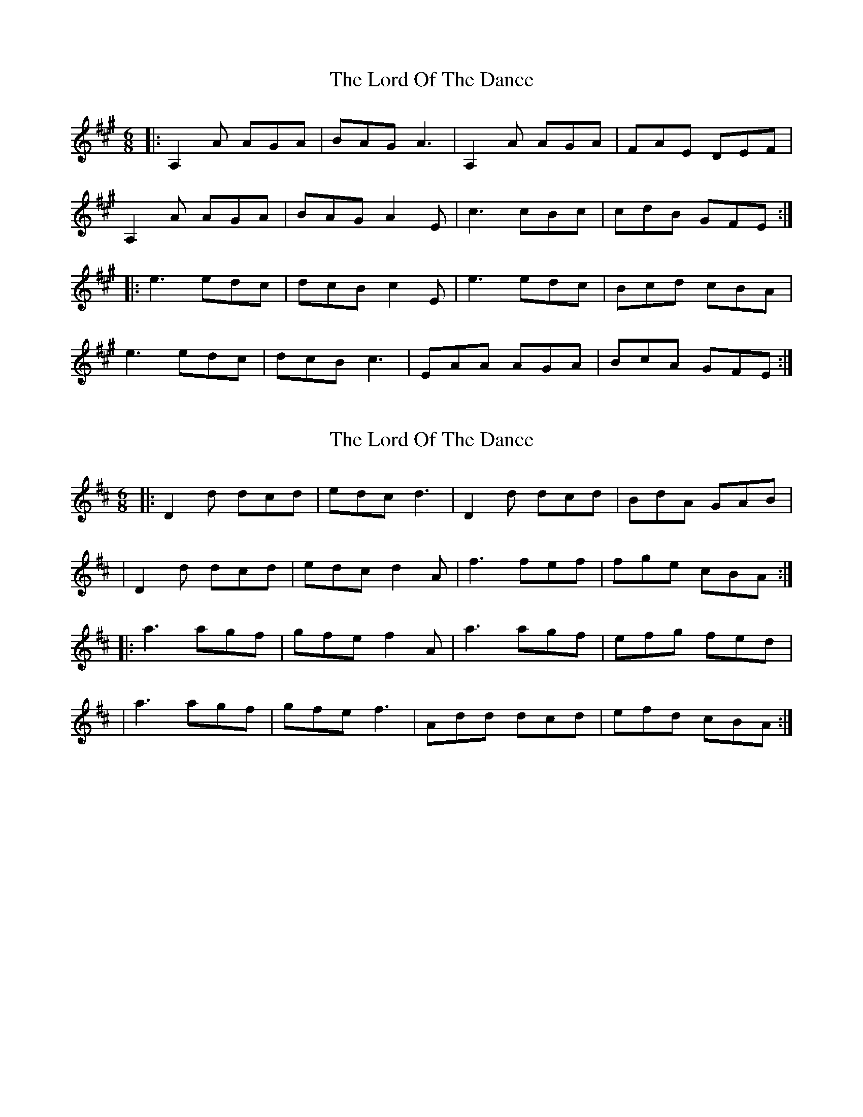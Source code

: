 X: 1
T: Lord Of The Dance, The
Z: matteo
S: https://thesession.org/tunes/7844#setting7844
R: jig
M: 6/8
L: 1/8
K: Amaj
|:A,2A AGA|BAG A3|A,2A AGA|FAE DEF|
A,2A AGA|BAG A2E|c3 cBc|cdB GFE:|
|:e3 edc|dcB c2E|e3edc|Bcd cBA|
e3 edc|dcB c3|EAA AGA|BcA GFE:|
X: 2
T: Lord Of The Dance, The
Z: matteo
S: https://thesession.org/tunes/7844#setting19157
R: jig
M: 6/8
L: 1/8
K: Dmaj
|:D2d dcd|edc d3|D2d dcd|BdA GAB||D2d dcd|edc d2A|f3 fef|fge cBA:||:a3 agf|gfe f2A|a3agf|efg fed||a3 agf|gfe f3|Add dcd|efd cBA:|
X: 3
T: Lord Of The Dance, The
Z: matteo
S: https://thesession.org/tunes/7844#setting19158
R: jig
M: 6/8
L: 1/8
K: Gmaj
|:a4 f3e| fgfe d4|f2fg a2gf|e2A2 A4||d2dc dAFA| dAdf a2gf|e2ee egfe| d2dc d4:||:d4 B3A| BcBA G4|B2Bc d2cB|A2D2 D4||G2GF GDBD| GDGB d2cB|A2AA AcBA|1 G2GF G4:|2G2GF G3A||[|d2dd f2ff |a2a2 f4|e2ee e3f|gfed c3A||d2dd f2ff |a2a2 f4|e2ee egfe| d2dc d4|][|d4 B3A| BcBA G4|B2Bc d2cB|A2D2 D4||G2GF GDBD| GDGB d2cB|A2AA AcBA|G2GG G4|]
X: 4
T: Lord Of The Dance, The
Z: matteo
S: https://thesession.org/tunes/7844#setting19159
R: jig
M: 6/8
L: 1/8
K: Amaj
|:E2GE A2B2|EEGE c2B2|DDED FDGD|ADGD FDEF||E2GE A2B2|EEGE c2B2|DDED FDGD|AGFD E4:||:B2eB fBgB|B2eB fBgB|A2dA eAfA|(3gfe fe edBA| |B2eB fBgB|B2eB fBgB|A2dA eAfA|(3gfe dB e4:||:d4 B3A| BcBA G4|B2Bc d2cB|A2D2 D4||G2GF GDBD| GDGB d2cB|A2AA AcBA|1G2GG G4:|2G2GG G3D||[|G2GG B2BB |d2d2 B4|A2AA A3B|cBAG F3D||G2GG B2BB |d2d2 B4|A2AA AcBA| G2GF G4|]|:e4 c3B| cdcB A4|c2cd e2dc|B2E2 E4||A2AA A3B| cBcd e2dc|B2BB BdcB|1 A2A2 A4:|2A2e2 a4||

